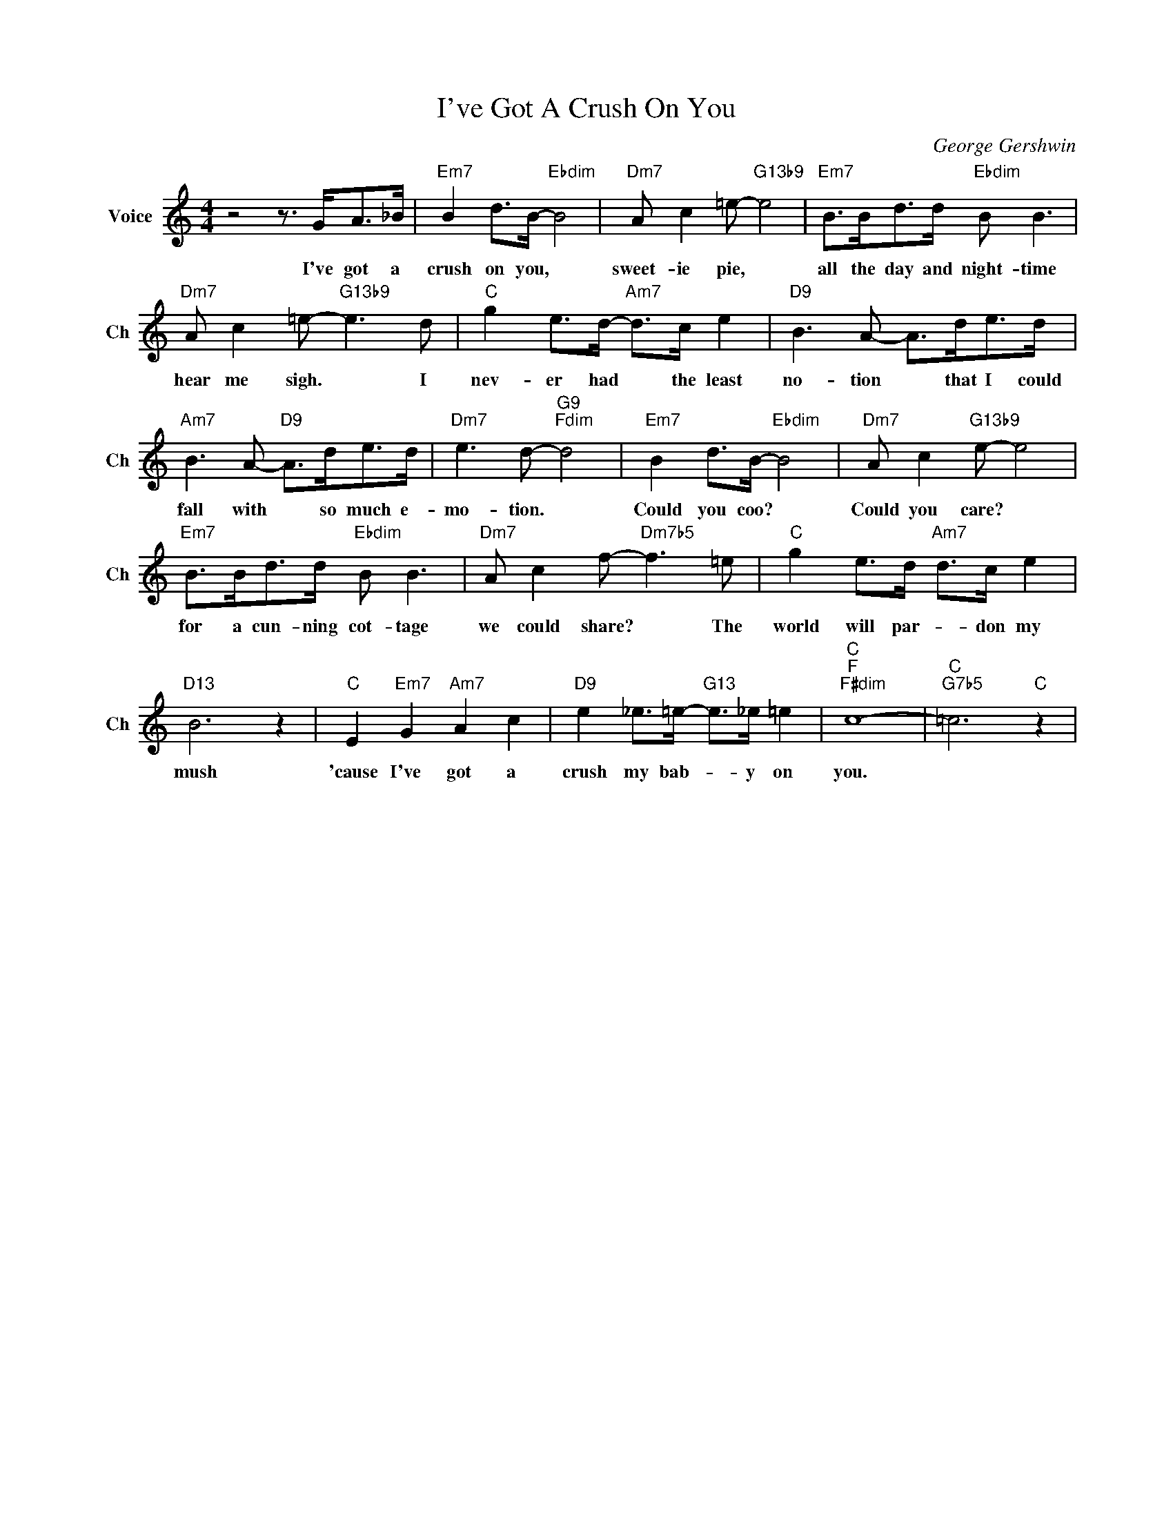 X:1
T:I've Got A Crush On You
C:George Gershwin
L:1/4
M:4/4
I:linebreak $
K:C
V:1 treble nm="Voice" snm="Ch"
V:1
 z2 z3/4 G/<A/_B/4 |"Em7" B d/>B/-"Ebdim" B2 |"Dm7" A/ c =e/-"G13b9" e2 | %3
w: I've got a|crush on you, *|sweet- ie pie, *|
"Em7" B/>B/d/>d/"Ebdim" B/ B3/2 |$"Dm7" A/ c =e/-"G13b9" e3/2 d/ |"C" g e/>d/-"Am7" d/>c/ e | %6
w: all the day and night- time|hear me sigh. * I|nev- er had * the least|
"D9" B3/2 A/- A/>d/e/>d/ |$"Am7" B3/2 A/-"D9" A/>d/e/>d/ |"Dm7" e3/2 d/-"G9""Fdim" d2 | %9
w: no- tion * that I could|fall with * so much e-|mo- tion. *|
"Em7" B d/>B/-"Ebdim" B2 |"Dm7" A/ c"G13b9" e/- e2 |$"Em7" B/>B/d/>d/"Ebdim" B/ B3/2 | %12
w: Could you coo? *|Could you care? *|for a cun- ning cot- tage|
"Dm7" A/ c f/-"Dm7b5" f3/2 =e/ |"C" g e/>d/"Am7" d/>c/ e |$"D13" B3 z |"C" E"Em7" G"Am7" A c | %16
w: we could share? * The|world will par- * don my|mush|'cause I've got a|
"D9" e _e/>=e/-"G13" e/>_e/ =e |"C""F""F#dim" c4- |"C""G7b5" =c3"C" z | %19
w: crush my bab- * y on|you.||
